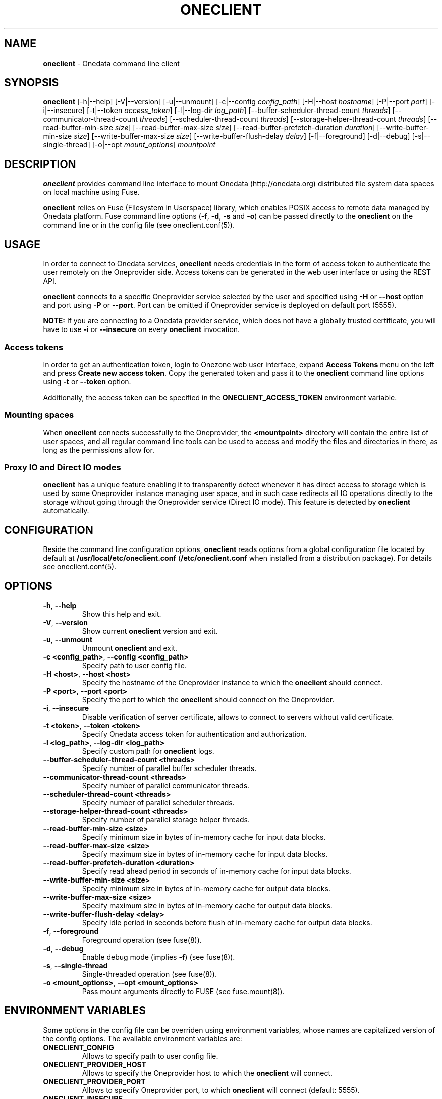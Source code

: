 .\" generated with Ronn/v0.7.3
.\" http://github.com/rtomayko/ronn/tree/0.7.3
.
.TH "ONECLIENT" "1" "January 2017" "" ""
.
.SH "NAME"
\fBoneclient\fR \- Onedata command line client
.
.SH "SYNOPSIS"
\fBoneclient\fR [\-h|\-\-help] [\-V|\-\-version] [\-u|\-\-unmount] [\-c|\-\-config \fIconfig_path\fR] [\-H|\-\-host \fIhostname\fR] [\-P|\-\-port \fIport\fR] [\-i|\-\-insecure] [\-t|\-\-token \fIaccess_token\fR] [\-l|\-\-log\-dir \fIlog_path\fR] [\-\-buffer\-scheduler\-thread\-count \fIthreads\fR] [\-\-communicator\-thread\-count \fIthreads\fR] [\-\-scheduler\-thread\-count \fIthreads\fR] [\-\-storage\-helper\-thread\-count \fIthreads\fR] [\-\-read\-buffer\-min\-size \fIsize\fR] [\-\-read\-buffer\-max\-size \fIsize\fR] [\-\-read\-buffer\-prefetch\-duration \fIduration\fR] [\-\-write\-buffer\-min\-size \fIsize\fR] [\-\-write\-buffer\-max\-size \fIsize\fR] [\-\-write\-buffer\-flush\-delay \fIdelay\fR] [\-f|\-\-foreground] [\-d|\-\-debug] [\-s|\-\-single\-thread] [\-o|\-\-opt \fImount_options\fR] \fImountpoint\fR
.
.SH "DESCRIPTION"
\fBoneclient\fR provides command line interface to mount Onedata (http://onedata\.org) distributed file system data spaces on local machine using Fuse\.
.
.P
\fBoneclient\fR relies on Fuse (Filesystem in Userspace) library, which enables POSIX access to remote data managed by Onedata platform\. Fuse command line options (\fB\-f\fR, \fB\-d\fR, \fB\-s\fR and \fB\-o\fR) can be passed directly to the \fBoneclient\fR on the command line or in the config file (see oneclient\.conf(5))\.
.
.SH "USAGE"
In order to connect to Onedata services, \fBoneclient\fR needs credentials in the form of access token to authenticate the user remotely on the Oneprovider side\. Access tokens can be generated in the web user interface or using the REST API\.
.
.P
\fBoneclient\fR connects to a specific Oneprovider service selected by the user and specified using \fB\-H\fR or \fB\-\-host\fR option and port using \fB\-P\fR or \fB\-\-port\fR\. Port can be omitted if Oneprovider service is deployed on default port (5555)\.
.
.P
\fBNOTE:\fR If you are connecting to a Onedata provider service, which does not have a globally trusted certificate, you will have to use \fB\-i\fR or \fB\-\-insecure\fR on every \fBoneclient\fR invocation\.
.
.SS "Access tokens"
In order to get an authentication token, login to Onezone web user interface, expand \fBAccess Tokens\fR menu on the left and press \fBCreate new access token\fR\. Copy the generated token and pass it to the \fBoneclient\fR command line options using \fB\-t\fR or \fB\-\-token\fR option\.
.
.P
Additionally, the access token can be specified in the \fBONECLIENT_ACCESS_TOKEN\fR environment variable\.
.
.SS "Mounting spaces"
When \fBoneclient\fR connects successfully to the Oneprovider, the \fB<mountpoint>\fR directory will contain the entire list of user spaces, and all regular command line tools can be used to access and modify the files and directories in there, as long as the permissions allow for\.
.
.SS "Proxy IO and Direct IO modes"
\fBoneclient\fR has a unique feature enabling it to transparently detect whenever it has direct access to storage which is used by some Oneprovider instance managing user space, and in such case redirects all IO operations directly to the storage without going through the Oneprovider service (Direct IO mode)\. This feature is detected by \fBoneclient\fR automatically\.
.
.SH "CONFIGURATION"
Beside the command line configuration options, \fBoneclient\fR reads options from a global configuration file located by default at \fB/usr/local/etc/oneclient\.conf\fR (\fB/etc/oneclient\.conf\fR when installed from a distribution package)\. For details see oneclient\.conf(5)\.
.
.SH "OPTIONS"
.
.TP
\fB\-h\fR, \fB\-\-help\fR
Show this help and exit\.
.
.TP
\fB\-V\fR, \fB\-\-version\fR
Show current \fBoneclient\fR version and exit\.
.
.TP
\fB\-u\fR, \fB\-\-unmount\fR
Unmount \fBoneclient\fR and exit\.
.
.TP
\fB\-c <config_path>\fR, \fB\-\-config <config_path>\fR
Specify path to user config file\.
.
.TP
\fB\-H <host>\fR, \fB\-\-host <host>\fR
Specify the hostname of the Oneprovider instance to which the \fBoneclient\fR should connect\.
.
.TP
\fB\-P <port>\fR, \fB\-\-port <port>\fR
Specify the port to which the \fBoneclient\fR should connect on the Oneprovider\.
.
.TP
\fB\-i\fR, \fB\-\-insecure\fR
Disable verification of server certificate, allows to connect to servers without valid certificate\.
.
.TP
\fB\-t <token>\fR, \fB\-\-token <token>\fR
Specify Onedata access token for authentication and authorization\.
.
.TP
\fB\-l <log_path>\fR, \fB\-\-log\-dir <log_path>\fR
Specify custom path for \fBoneclient\fR logs\.
.
.TP
\fB\-\-buffer\-scheduler\-thread\-count <threads>\fR
Specify number of parallel buffer scheduler threads\.
.
.TP
\fB\-\-communicator\-thread\-count <threads>\fR
Specify number of parallel communicator threads\.
.
.TP
\fB\-\-scheduler\-thread\-count <threads>\fR
Specify number of parallel scheduler threads\.
.
.TP
\fB\-\-storage\-helper\-thread\-count <threads>\fR
Specify number of parallel storage helper threads\.
.
.TP
\fB\-\-read\-buffer\-min\-size <size>\fR
Specify minimum size in bytes of in\-memory cache for input data blocks\.
.
.TP
\fB\-\-read\-buffer\-max\-size <size>\fR
Specify maximum size in bytes of in\-memory cache for input data blocks\.
.
.TP
\fB\-\-read\-buffer\-prefetch\-duration <duration>\fR
Specify read ahead period in seconds of in\-memory cache for input data blocks\.
.
.TP
\fB\-\-write\-buffer\-min\-size <size>\fR
Specify minimum size in bytes of in\-memory cache for output data blocks\.
.
.TP
\fB\-\-write\-buffer\-max\-size <size>\fR
Specify maximum size in bytes of in\-memory cache for output data blocks\.
.
.TP
\fB\-\-write\-buffer\-flush\-delay <delay>\fR
Specify idle period in seconds before flush of in\-memory cache for output data blocks\.
.
.TP
\fB\-f\fR, \fB\-\-foreground\fR
Foreground operation (see fuse(8))\.
.
.TP
\fB\-d\fR, \fB\-\-debug\fR
Enable debug mode (implies \fB\-f\fR) (see fuse(8))\.
.
.TP
\fB\-s\fR, \fB\-\-single\-thread\fR
Single\-threaded operation (see fuse(8))\.
.
.TP
\fB\-o <mount_options>\fR, \fB\-\-opt <mount_options>\fR
Pass mount arguments directly to FUSE (see fuse\.mount(8))\.
.
.SH "ENVIRONMENT VARIABLES"
Some options in the config file can be overriden using environment variables, whose names are capitalized version of the config options\. The available environment variables are:
.
.TP
\fBONECLIENT_CONFIG\fR
Allows to specify path to user config file\.
.
.TP
\fBONECLIENT_PROVIDER_HOST\fR
Allows to specify the Oneprovider host to which the \fBoneclient\fR will connect\.
.
.TP
\fBONECLIENT_PROVIDER_PORT\fR
Allows to specify Oneprovider port, to which \fBoneclient\fR will connect (default: 5555)\.
.
.TP
\fBONECLIENT_INSECURE\fR
If set to \fB1\fR, disables verification of server certificate and allows to connect to servers without valid certificate\. (default: 0)\.
.
.TP
\fBONECLIENT_ACCESS_TOKEN\fR
Allows to specify Onedata access token for authentication and authorization\.
.
.TP
\fBONECLIENT_LOG_DIR\fR
Allows to specify the log directory for \fBoneclient\fR (default: /tmp)\.
.
.TP
\fBONECLIENT_FUSE_FOREGROUND\fR
If set to \fB1\fR, \fBoneclient\fR will run in foreground mode (default: 0)\.
.
.TP
\fBONECLIENT_FUSE_DEBUG\fR
If set to \fB1\fR, \fBoneclient\fR will run in debug mode (default: 0)\.
.
.TP
\fBONECLIENT_FUSE_SINGLE_THREAD\fR
If set to \fB1\fR, \fBoneclient\fR will run in single thread mode (default: 0)\.
.
.TP
\fBONECLIENT_MOUNTPOINT\fR
Allows to specify default mountpoint for \fBoneclient\fR\.
.
.SH "EXAMPLES"
In order to simply mount your spaces into some local folder use the following command:
.
.P
\fBoneclient \-H onedata\.org \-t <ACCESS_TOKEN> ~/mnt/onedata\fR
.
.P
Connect without validating server certificate and pass token in environment variable:
.
.P
\fBexport ONECLIENT_INSECURE=1\fR
.
.P
\fBexport ONECLIENT_ACCESS_TOKEN=<ACCESS_TOKEN>\fR
.
.P
\fBexport ONECLIENT_PROVIDER_HOST=<ONEPROVIDER_HOST>\fR
.
.P
\fBoneclient ~/mnt/onedata\fR
.
.P
To unmount Onedata spaces use \fBoneclient\fR:
.
.P
\fBoneclient \-u ~/mnt/onedata\fR
.
.P
or using Fuse:
.
.P
\fBfusermount \-u ~/mnt/onedata\fR
.
.SH "COPYRIGHT"
Copyright (C) 2014\-2017, Academic Computer Centre CYFRONET AGH, Krakow, Poland\. Released under the Apache 2\.0 license\.
.
.SH "SEE ALSO"
oneclient\.conf(5), fuse(8), fuse\.mount(8)
